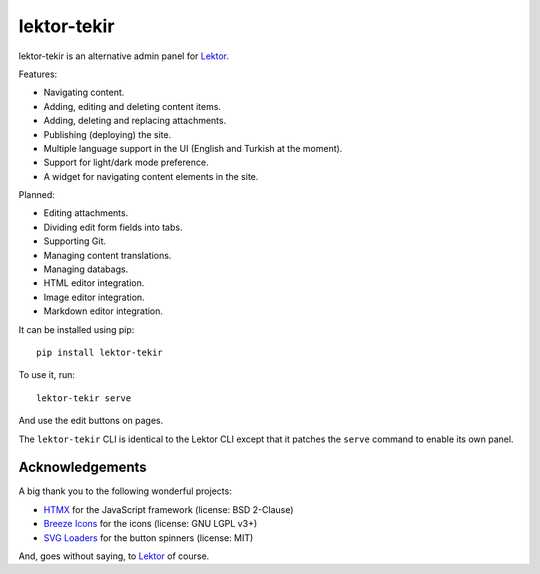 lektor-tekir
============

lektor-tekir is an alternative admin panel for `Lektor`_.

Features:

- Navigating content.
- Adding, editing and deleting content items.
- Adding, deleting and replacing attachments.
- Publishing (deploying) the site.
- Multiple language support in the UI (English and Turkish at the moment).
- Support for light/dark mode preference.
- A widget for navigating content elements in the site.

Planned:

- Editing attachments.
- Dividing edit form fields into tabs.
- Supporting Git.
- Managing content translations.
- Managing databags.
- HTML editor integration.
- Image editor integration.
- Markdown editor integration.

It can be installed using pip::

  pip install lektor-tekir

To use it, run::

  lektor-tekir serve

And use the edit buttons on pages.

The ``lektor-tekir`` CLI is identical to the Lektor CLI
except that it patches the ``serve`` command to enable its own panel.

Acknowledgements
----------------

A big thank you to the following wonderful projects:

- `HTMX`_ for the JavaScript framework (license: BSD 2-Clause)
- `Breeze Icons`_ for the icons (license: GNU LGPL v3+)
- `SVG Loaders`_ for the button spinners (license: MIT)

And, goes without saying, to `Lektor`_ of course.

.. _Lektor: https://www.getlektor.com/
.. _HTMX: https://htmx.org/
.. _Breeze Icons: https://invent.kde.org/frameworks/breeze-icons
.. _SVG Loaders: https://samherbert.net/svg-loaders/
